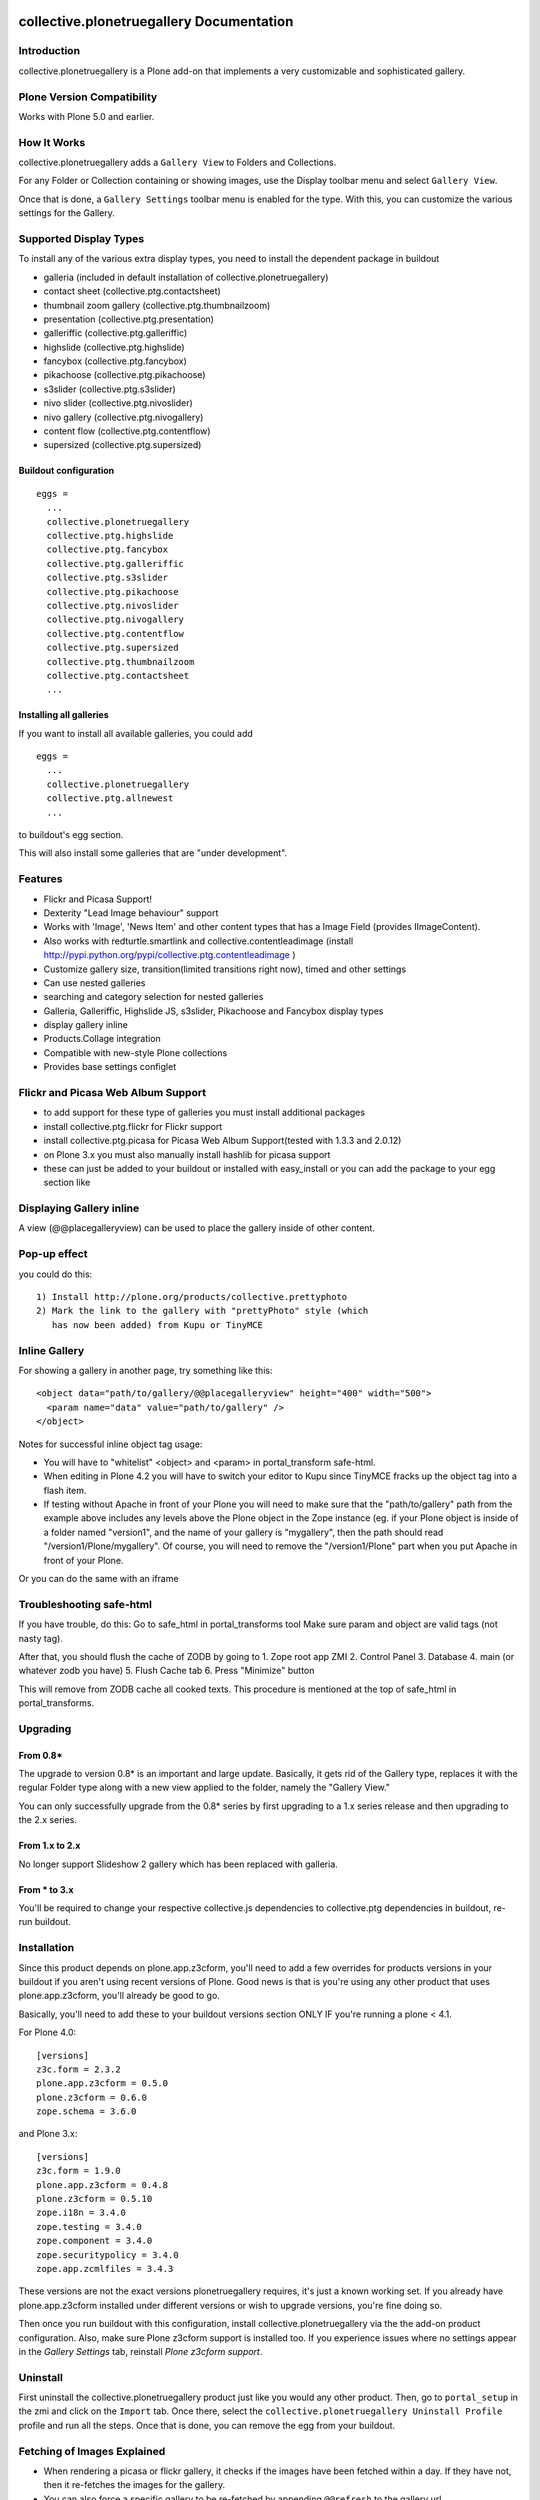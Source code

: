 collective.plonetruegallery Documentation
=========================================

.. image:: https://secure.travis-ci.org/collective/collective.plonetruegallery.png
    :target: http://travis-ci.org/#!/collective/collective.plonetruegallery

Introduction
------------
collective.plonetruegallery is a Plone add-on that implements a very
customizable and sophisticated gallery.


Plone Version Compatibility
---------------------------

Works with Plone 5.0 and earlier.


How It Works
------------
collective.plonetruegallery adds a ``Gallery View`` to Folders and Collections.

For any Folder or Collection containing or showing images, use the
Display toolbar menu and select ``Gallery View``.

Once that is done, a ``Gallery Settings`` toolbar menu is enabled for
the type. With this, you can customize the various settings for the
Gallery.


Supported Display Types
-----------------------

To install any of the various extra display types, you need to install
the dependent package in buildout

- galleria (included in default installation of collective.plonetruegallery)
- contact sheet (collective.ptg.contactsheet)
- thumbnail zoom gallery (collective.ptg.thumbnailzoom)
- presentation (collective.ptg.presentation)
- galleriffic (collective.ptg.galleriffic)
- highslide (collective.ptg.highslide)
- fancybox (collective.ptg.fancybox)
- pikachoose (collective.ptg.pikachoose)
- s3slider (collective.ptg.s3slider)
- nivo slider (collective.ptg.nivoslider)
- nivo gallery (collective.ptg.nivogallery)
- content flow (collective.ptg.contentflow)
- supersized (collective.ptg.supersized)

Buildout configuration
~~~~~~~~~~~~~~~~~~~~~~
::

  eggs = 
    ...
    collective.plonetruegallery
    collective.ptg.highslide
    collective.ptg.fancybox
    collective.ptg.galleriffic
    collective.ptg.s3slider
    collective.ptg.pikachoose
    collective.ptg.nivoslider
    collective.ptg.nivogallery
    collective.ptg.contentflow
    collective.ptg.supersized
    collective.ptg.thumbnailzoom
    collective.ptg.contactsheet
    ...


Installing all galleries
~~~~~~~~~~~~~~~~~~~~~~~~

If you want to install all available galleries, you could add
::

  eggs = 
    ...
    collective.plonetruegallery
    collective.ptg.allnewest
    ...

to buildout's egg section.

This will also install some galleries that are "under development".



Features
--------
* Flickr and Picasa Support!
* Dexterity "Lead Image behaviour" support
* Works with 'Image', 'News Item' and other content types that has a Image Field (provides IImageContent). 
* Also works with redturtle.smartlink and collective.contentleadimage (install http://pypi.python.org/pypi/collective.ptg.contentleadimage )
* Customize gallery size, transition(limited transitions right now), timed and
  other settings
* Can use nested galleries
* searching and category selection for nested galleries
* Galleria, Galleriffic, Highslide JS, s3slider, Pikachoose and Fancybox display types
* display gallery inline
* Products.Collage integration
* Compatible with new-style Plone collections
* Provides base settings configlet


Flickr and Picasa Web Album Support
-----------------------------------
* to add support for these type of galleries you must install additional
  packages
* install collective.ptg.flickr for Flickr support
* install collective.ptg.picasa for Picasa Web Album
  Support(tested with 1.3.3 and 2.0.12)
* on Plone 3.x you must also manually install hashlib for picasa support
* these can just be added to your buildout or installed with easy_install
  or you can add the package to your egg section like


Displaying Gallery inline
-------------------------
A view (@@placegalleryview) can be used to place the gallery inside of
other content.

Pop-up effect
-------------

you could do this::

  1) Install http://plone.org/products/collective.prettyphoto
  2) Mark the link to the gallery with "prettyPhoto" style (which 
     has now been added) from Kupu or TinyMCE

Inline Gallery
--------------

For showing a gallery in another page, try something like this::

  <object data="path/to/gallery/@@placegalleryview" height="400" width="500">
    <param name="data" value="path/to/gallery" />
  </object>

Notes for successful inline object tag usage:

* You will have to "whitelist" <object> and <param> in portal_transform safe-html.
* When editing in Plone 4.2 you will have to switch your editor to Kupu since TinyMCE fracks up the object tag into a flash item. 
* If testing without Apache in front of your Plone you will need to make sure that the
  "path/to/gallery" path from the example above includes any levels above the Plone object
  in the Zope instance (eg. if your Plone object is inside of a folder named "version1", and
  the name of your gallery is "mygallery", then the path should read "/version1/Plone/mygallery".
  Of course, you will need to remove the "/version1/Plone" part when you put Apache in front
  of your Plone.

Or you can do the same with an iframe


Troubleshooting safe-html
-------------------------

If you have trouble, do this:
Go to safe_html in portal_transforms tool
Make sure param and object are valid tags (not nasty tag).

After that, you should flush the cache of ZODB by going to
1. Zope root app ZMI
2. Control Panel
3. Database
4. main (or whatever zodb you have)
5. Flush Cache tab
6. Press "Minimize" button

This will remove from ZODB cache all cooked texts. This procedure is mentioned
at the top of safe_html in portal_transforms.


Upgrading
---------

From 0.8*
~~~~~~~~~
The upgrade to version 0.8* is an important and large update. Basically, it
gets rid of the Gallery type, replaces it with the regular Folder type along
with a new view applied to the folder, namely the "Gallery View."

You can only successfully upgrade from the 0.8* series by first upgrading
to a 1.x series release and then upgrading to the 2.x series.


From 1.x to 2.x
~~~~~~~~~~~~~~~

No longer support Slideshow 2 gallery which has been replaced with galleria.

From * to 3.x
~~~~~~~~~~~~~

You'll be required to change your respective collective.js dependencies to
collective.ptg dependencies in buildout, re-run buildout.


Installation
------------
Since this product depends on plone.app.z3cform, you'll need to add a few
overrides for products versions in your buildout if you aren't using recent
versions of Plone. Good news is that is you're using any other product that
uses plone.app.z3cform, you'll already be good to go.

Basically, you'll need to add these to your buildout versions section
ONLY IF you're running a plone < 4.1.

For Plone 4.0::

  [versions]
  z3c.form = 2.3.2
  plone.app.z3cform = 0.5.0
  plone.z3cform = 0.6.0
  zope.schema = 3.6.0


and Plone 3.x::

  [versions]
  z3c.form = 1.9.0
  plone.app.z3cform = 0.4.8
  plone.z3cform = 0.5.10
  zope.i18n = 3.4.0
  zope.testing = 3.4.0
  zope.component = 3.4.0
  zope.securitypolicy = 3.4.0
  zope.app.zcmlfiles = 3.4.3


These versions are not the exact versions plonetruegallery requires, it's
just a known working set. If you already have plone.app.z3cform installed
under different versions or wish to upgrade versions, you're fine doing so.


Then once you run buildout with this configuration, install
collective.plonetruegallery via the the add-on product configuration. Also,
make sure Plone z3cform support is installed too. If you experience issues
where no settings appear in the `Gallery Settings` tab,
reinstall `Plone z3cform support`.

Uninstall
---------
First uninstall the collective.plonetruegallery product just like you would
any other product. Then, go to ``portal_setup`` in the zmi and click on
the ``Import`` tab. Once there, select the 
``collective.plonetruegallery Uninstall Profile`` profile and run all the
steps. Once that is done, you can remove the egg from your buildout.


Fetching of Images Explained
----------------------------
* When rendering a picasa or flickr gallery, it checks if the images have been
  fetched within a day. If they have not, then it re-fetches the images for
  the gallery.
* You can also force a specific gallery to be re-fetched by appending
  ``@@refresh`` to the gallery url
* You can manually refresh all galleries on the site by typing in a url like
  ``mysite.com/@@refresh_all_galleries``  This means you can also setup a
  cron-like job to refresh all the galleries whenever you want to, just
  so it isn't done while a user is trying to render a page.


License Notes
-------------
This Plone product is under the GPL license; however, the Highslide JS display
type uses the `Creative Commons Attribution-NonCommercial 2.5 License
<http://creativecommons.org/licenses/by-nc/2.5/>`_ and is only for
non-commercial use unless you have purchased a commercial license from
the `Highslide <http://www.highslide.com/>`_ website.
collective.ptg.pixelentity gallery (under construction) also requires a license

Credits
=======

Coding Contributions
--------------------
* Patrick Gerken - huge help with 0.8 release
* Espen Moe-Nilssen
* Harald Friessnegger
* Sylvain Bouchard

Translations
------------
* French - Sylvain Boureliou
* Norwegian - Espen Moe-Nilssen
* Brazilian Portuguese - Diego Rubert
* Finnish - Ilja Everila
* German - Jens W. Klein, Harald Friessnegger
* Italian - Mirto Silvio Busico
* Spanish - Enrique Perez Arnaud
* Dutch - Rob Gietema, Martijn Schenk, Fred van Dijk

SDG


